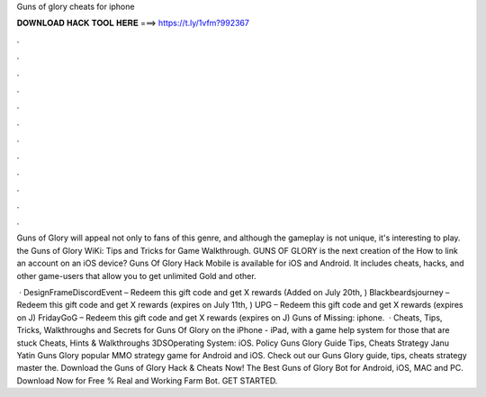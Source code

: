 Guns of glory cheats for iphone



𝐃𝐎𝐖𝐍𝐋𝐎𝐀𝐃 𝐇𝐀𝐂𝐊 𝐓𝐎𝐎𝐋 𝐇𝐄𝐑𝐄 ===> https://t.ly/1vfm?992367



.



.



.



.



.



.



.



.



.



.



.



.

Guns of Glory will appeal not only to fans of this genre, and although the gameplay is not unique, it's interesting to play. the Guns of Glory WiKi: Tips and Tricks for Game Walkthrough. GUNS OF GLORY is the next creation of the How to link an account on an iOS device? Guns Of Glory Hack Mobile is available for iOS and Android. It includes cheats, hacks, and other game-users that allow you to get unlimited Gold and other.

 · DesignFrameDiscordEvent – Redeem this gift code and get X rewards (Added on July 20th, ) Blackbeardsjourney – Redeem this gift code and get X rewards (expires on July 11th, ) UPG – Redeem this gift code and get X rewards (expires on J) FridayGoG – Redeem this gift code and get X rewards (expires on J) Guns of Missing: iphone.  · Cheats, Tips, Tricks, Walkthroughs and Secrets for Guns Of Glory on the iPhone - iPad, with a game help system for those that are stuck Cheats, Hints & Walkthroughs 3DSOperating System: iOS. Policy Guns Glory Guide Tips, Cheats Strategy Janu Yatin Guns Glory popular MMO strategy game for Android and iOS. Check out our Guns Glory guide, tips, cheats strategy master the. Download the Guns of Glory Hack & Cheats Now! The Best Guns of Glory Bot for Android, iOS, MAC and PC. Download Now for Free % Real and Working Farm Bot. GET STARTED.

